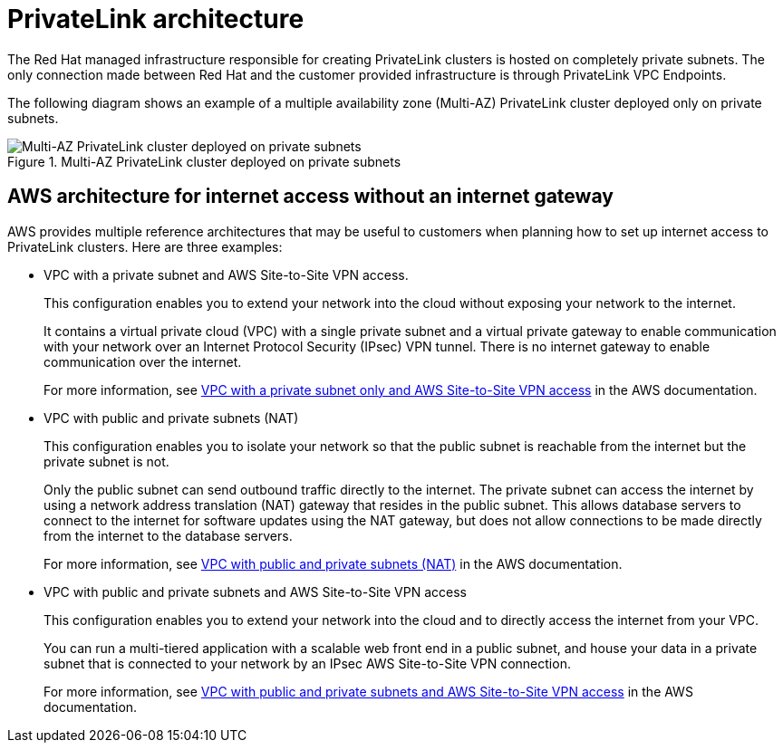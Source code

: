 [id="osd-aws-privatelink-architecture.adoc_{context}"]
= PrivateLink architecture

The Red Hat managed infrastructure responsible for creating PrivateLink clusters is hosted on completely private subnets. The only connection made between Red Hat and the customer provided infrastructure is through PrivateLink VPC Endpoints.

The following diagram shows an example of a multiple availability zone (Multi-AZ) PrivateLink cluster deployed only on private subnets.

.Multi-AZ PrivateLink cluster deployed on private subnets

image::156_OpenShift_ROSA_Arch_0621_privatelink.svg[Multi-AZ PrivateLink cluster deployed on private subnets]

== AWS architecture for internet access without an internet gateway

AWS provides multiple reference architectures that may be useful to customers when planning how to set up internet access to PrivateLink clusters. Here are three examples:

* VPC with a private subnet and AWS Site-to-Site VPN access.
+
This configuration enables you to extend your network into the cloud without exposing your network to the internet.
+
It contains a virtual private cloud (VPC) with a single private subnet and a virtual private gateway to enable communication with your network over an Internet Protocol Security (IPsec) VPN tunnel. There is no internet gateway to enable communication over the internet.
+
For more information, see link:https://docs.aws.amazon.com/vpc/latest/userguide/VPC_Scenario4.html[VPC with a private subnet only and AWS Site-to-Site VPN access] in the AWS documentation.

* VPC with public and private subnets (NAT)
+
This configuration enables you to isolate your network so that the public subnet is reachable from the internet but the private subnet is not.
+
Only the public subnet can send outbound traffic directly to the internet. The private subnet can access the internet by using a network address translation (NAT) gateway that resides in the public subnet. This allows database servers to connect to the internet for software updates using the NAT gateway, but does not allow connections to be made directly from the internet to the database servers.
+
For more information, see link:https://docs.aws.amazon.com/vpc/latest/userguide/VPC_Scenario2.html[VPC with public and private subnets (NAT)] in the AWS documentation.

* VPC with public and private subnets and AWS Site-to-Site VPN access
+
This configuration enables you to extend your network into the cloud and to directly access the internet from your VPC.
+
You can run a multi-tiered application with a scalable web front end in a public subnet, and house your data in a private subnet that is connected to your network by an IPsec AWS Site-to-Site VPN connection.
+
For more information, see https://docs.aws.amazon.com/vpc/latest/userguide/VPC_Scenario3.html[VPC with public and private subnets and AWS Site-to-Site VPN access] in the AWS documentation.

